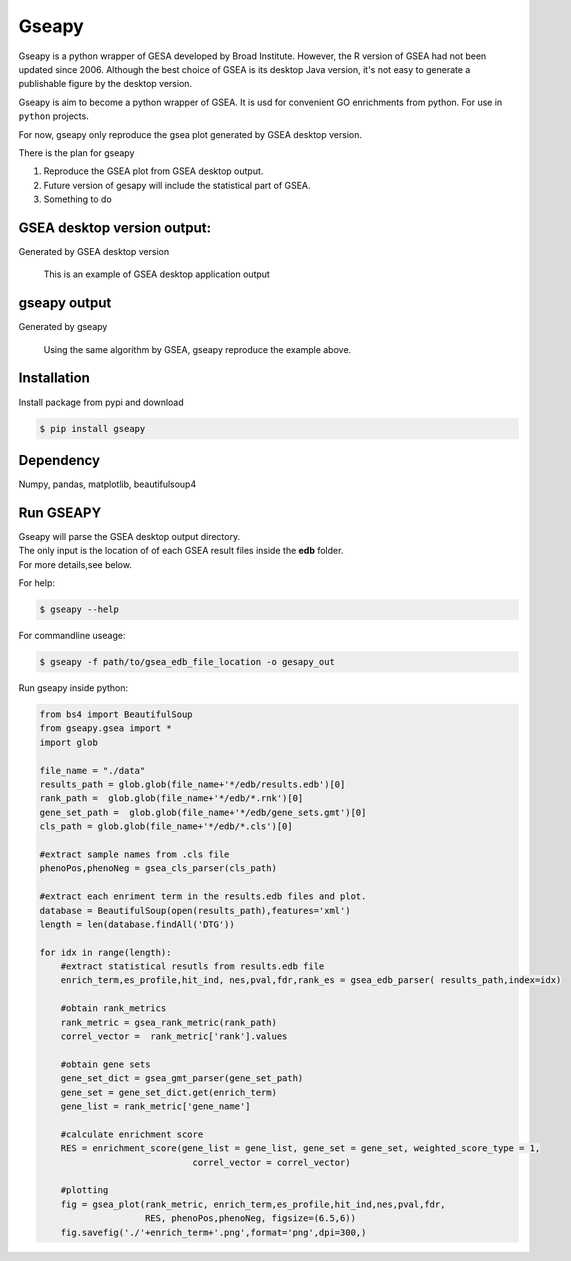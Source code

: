 Gseapy
========

Gseapy is a python wrapper of GESA developed by Broad Institute. 
However, the R version of GSEA had not been updated since 2006. 
Although the best choice of GSEA is its desktop Java version, it's not easy to generate a publishable 
figure by the desktop version.

Gseapy is aim to become a python wrapper of GSEA. It is usd for convenient GO 
enrichments from python. For use in ``python`` projects.


For now, gseapy only reproduce the gsea plot generated by GSEA desktop version. 

There is the plan for gseapy

#. Reproduce the GSEA plot from GSEA desktop output.

#. Future version of gesapy will include the statistical part of GSEA.

#. Something to do



GSEA desktop version output: 
-------------------------------------------------

Generated by GSEA desktop version

.. figure:: enplot_OCT4_KD.png

    This is an example of GSEA desktop application output
   
    


gseapy output
-----------------------------------------------

Generated by gseapy

.. figure:: gseapy_OCT4_KD.png
   :height: 370
   :width: 300
   
   Using the same algorithm by GSEA, gseapy reproduce the example above.
   
   



Installation
------------

| Install package from pypi and download 

.. code:: shell

   $ pip install gseapy



Dependency
--------------

Numpy, pandas, matplotlib, beautifulsoup4




   
Run GSEAPY
-----------------

| Gseapy will parse the GSEA desktop output directory. 
| The only input is the location of of each GSEA result files inside the **edb** folder. 
| For more details,see below. 



For help:

.. code:: shell
   
   $ gseapy --help 


For commandline useage:

.. code:: shell
  
  $ gseapy -f path/to/gsea_edb_file_location -o gesapy_out




Run gseapy inside python:

.. code:: python
  
  from bs4 import BeautifulSoup
  from gseapy.gsea import *
  import glob

  file_name = "./data"
  results_path = glob.glob(file_name+'*/edb/results.edb')[0]
  rank_path =  glob.glob(file_name+'*/edb/*.rnk')[0]
  gene_set_path =  glob.glob(file_name+'*/edb/gene_sets.gmt')[0]
  cls_path = glob.glob(file_name+'*/edb/*.cls')[0]

  #extract sample names from .cls file
  phenoPos,phenoNeg = gsea_cls_parser(cls_path)  
    
  #extract each enriment term in the results.edb files and plot.
  database = BeautifulSoup(open(results_path),features='xml')
  length = len(database.findAll('DTG'))
    
  for idx in range(length):
      #extract statistical resutls from results.edb file
      enrich_term,es_profile,hit_ind, nes,pval,fdr,rank_es = gsea_edb_parser( results_path,index=idx)
      
      #obtain rank_metrics
      rank_metric = gsea_rank_metric(rank_path)
      correl_vector =  rank_metric['rank'].values

      #obtain gene sets
      gene_set_dict = gsea_gmt_parser(gene_set_path)
      gene_set = gene_set_dict.get(enrich_term)
      gene_list = rank_metric['gene_name']

      #calculate enrichment score    
      RES = enrichment_score(gene_list = gene_list, gene_set = gene_set, weighted_score_type = 1, 
                               correl_vector = correl_vector)

      #plotting
      fig = gsea_plot(rank_metric, enrich_term,es_profile,hit_ind,nes,pval,fdr,
                      RES, phenoPos,phenoNeg, figsize=(6.5,6))
      fig.savefig('./'+enrich_term+'.png',format='png',dpi=300,)
